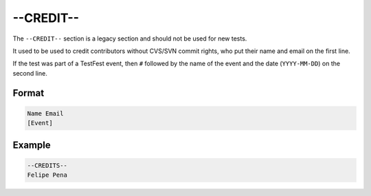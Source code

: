 ############
 --CREDIT--
############

The ``--CREDIT--`` section is a legacy section and should not be used for new tests.

It used to be used to credit contributors without CVS/SVN commit rights, who put their name and
email on the first line.

If the test was part of a TestFest event, then ``#`` followed by the name of the event and the date
(``YYYY-MM-DD``) on the second line.

********
 Format
********

.. code:: text

   Name Email
   [Event]

*********
 Example
*********

.. code:: text

   --CREDITS--
   Felipe Pena
